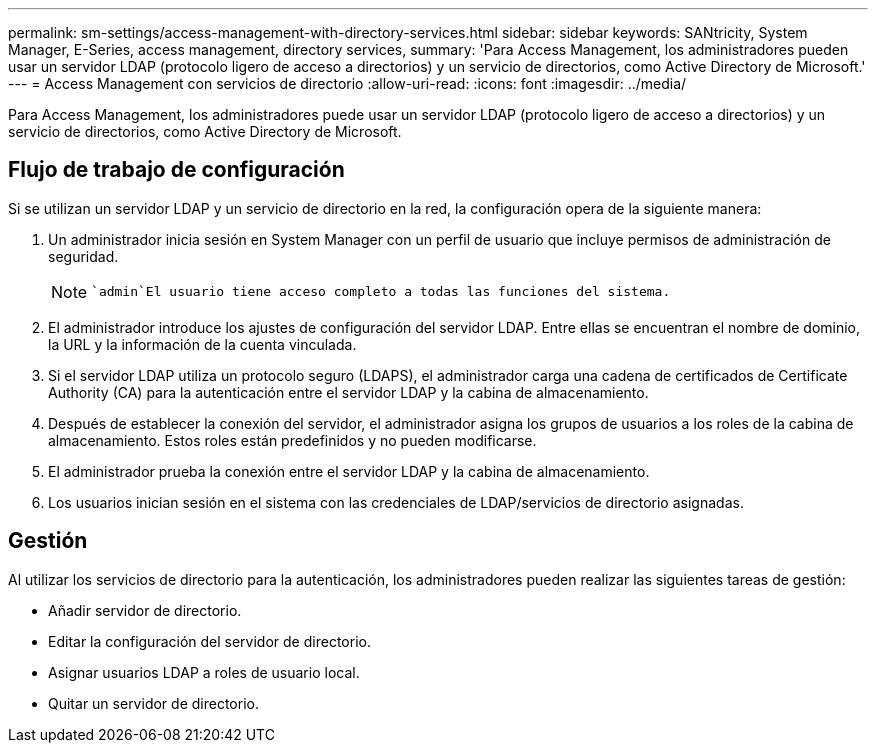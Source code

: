 ---
permalink: sm-settings/access-management-with-directory-services.html 
sidebar: sidebar 
keywords: SANtricity, System Manager, E-Series, access management, directory services, 
summary: 'Para Access Management, los administradores pueden usar un servidor LDAP (protocolo ligero de acceso a directorios) y un servicio de directorios, como Active Directory de Microsoft.' 
---
= Access Management con servicios de directorio
:allow-uri-read: 
:icons: font
:imagesdir: ../media/


[role="lead"]
Para Access Management, los administradores puede usar un servidor LDAP (protocolo ligero de acceso a directorios) y un servicio de directorios, como Active Directory de Microsoft.



== Flujo de trabajo de configuración

Si se utilizan un servidor LDAP y un servicio de directorio en la red, la configuración opera de la siguiente manera:

. Un administrador inicia sesión en System Manager con un perfil de usuario que incluye permisos de administración de seguridad.
+
[NOTE]
====
 `admin`El usuario tiene acceso completo a todas las funciones del sistema.

====
. El administrador introduce los ajustes de configuración del servidor LDAP. Entre ellas se encuentran el nombre de dominio, la URL y la información de la cuenta vinculada.
. Si el servidor LDAP utiliza un protocolo seguro (LDAPS), el administrador carga una cadena de certificados de Certificate Authority (CA) para la autenticación entre el servidor LDAP y la cabina de almacenamiento.
. Después de establecer la conexión del servidor, el administrador asigna los grupos de usuarios a los roles de la cabina de almacenamiento. Estos roles están predefinidos y no pueden modificarse.
. El administrador prueba la conexión entre el servidor LDAP y la cabina de almacenamiento.
. Los usuarios inician sesión en el sistema con las credenciales de LDAP/servicios de directorio asignadas.




== Gestión

Al utilizar los servicios de directorio para la autenticación, los administradores pueden realizar las siguientes tareas de gestión:

* Añadir servidor de directorio.
* Editar la configuración del servidor de directorio.
* Asignar usuarios LDAP a roles de usuario local.
* Quitar un servidor de directorio.

